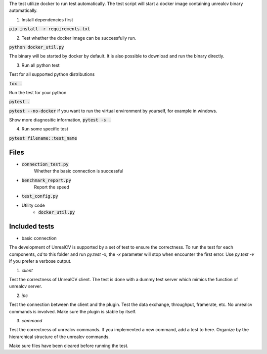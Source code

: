 The test utilize docker to run test automatically. The test script will start a docker image containing unrealcv binary automatically.


1. Install dependencies first

:code:`pip install -r requirements.txt`

2. Test whether the docker image can be successfully run.

:code:`python docker_util.py`

The binary will be started by docker by default. It is also possible to download and run the binary directly.

3. Run all python test

Test for all supported python distributions

:code:`tox .`

Run the test for your python

:code:`pytest .`

:code:`pytest --no-docker` if you want to run the virtual environment by yourself, for example in windows.

Show more diagnositic information, :code:`pytest -s .`

4. Run some specific test

:code:`pytest filename::test_name`


Files
=====
- :code:`connection_test.py`
    Whether the basic connection is successful
- :code:`benchmark_report.py`
    Report the speed
- :code:`test_config.py`

- Utility code
    - :code:`docker_util.py`


Included tests
==============
- basic connection


The development of UnrealCV is supported by a set of test to ensure the correctness. To run the test for each components, `cd` to this folder and run `py.test -x`, the `-x` parameter will stop when encounter the first error. Use `py.test -v` if you prefer a verbose output.

1. `client`

Test the correctness of UnrealCV client. The test is done with a dummy test server which mimics the function of unrealcv server.

2. `ipc`

Test the connection between the client and the plugin. Test the data exchange, throughput, framerate, etc. No unrealcv commands is involved. Make sure the plugin is stable by itself.

3. `command`

Test the correctness of unrealcv commands. If you implemented a new command, add a test to here. Organize by the hierarchical structure of the unrealcv commands.

Make sure files have been cleared before running the test.
